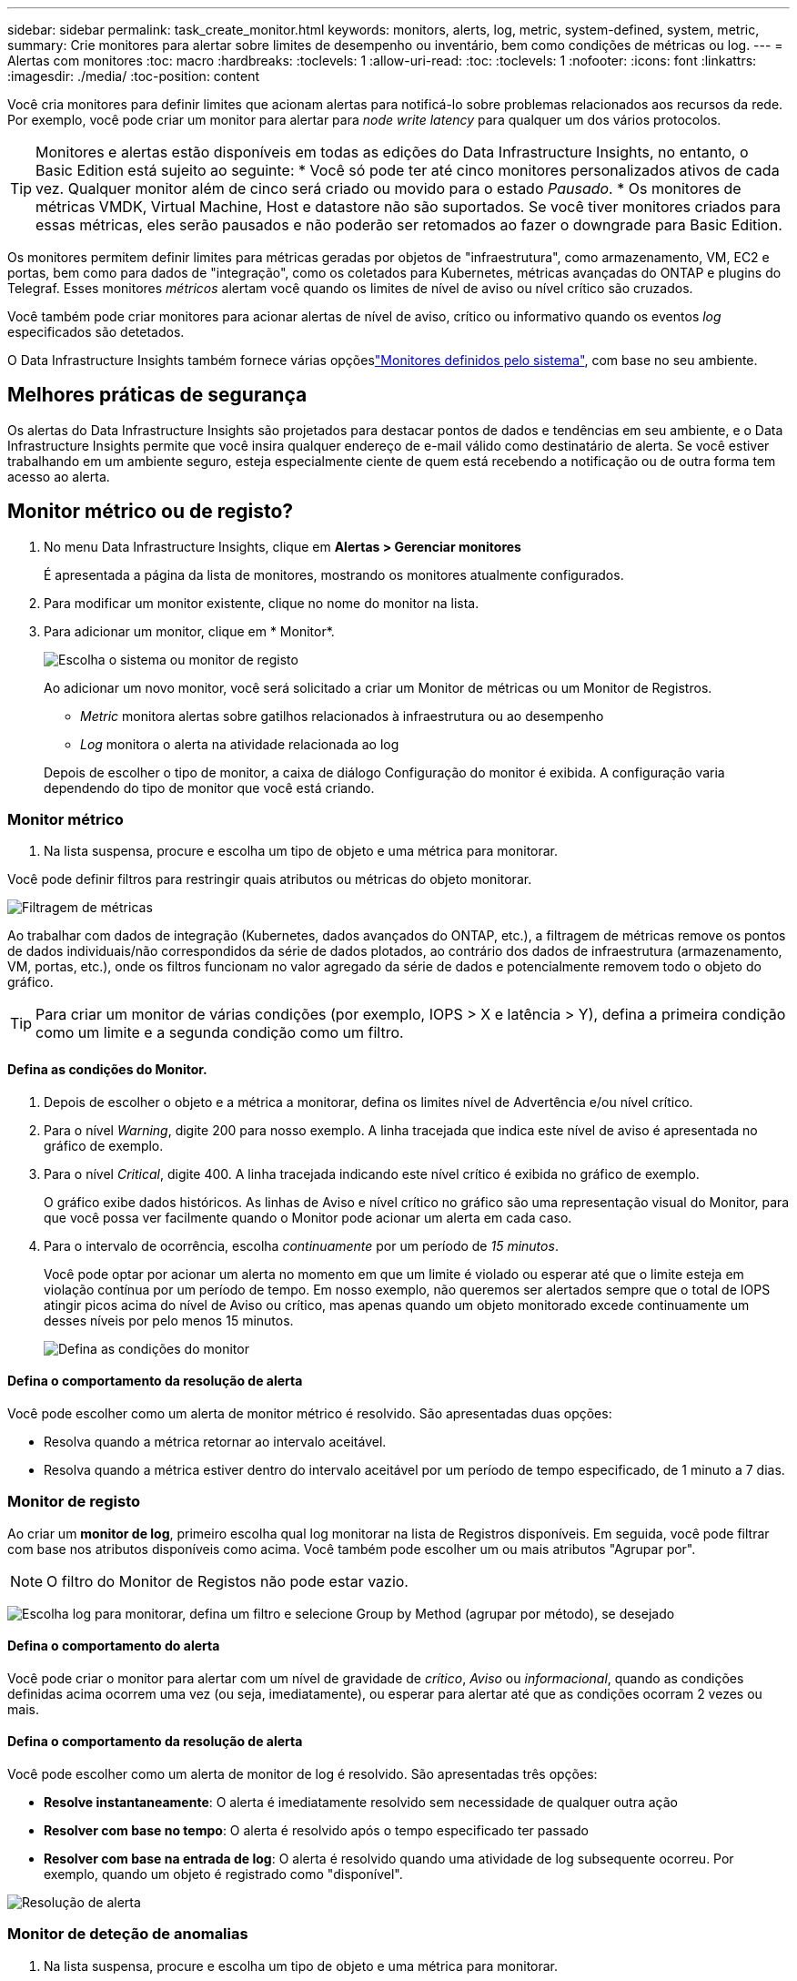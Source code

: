 ---
sidebar: sidebar 
permalink: task_create_monitor.html 
keywords: monitors, alerts, log, metric, system-defined, system, metric, 
summary: Crie monitores para alertar sobre limites de desempenho ou inventário, bem como condições de métricas ou log. 
---
= Alertas com monitores
:toc: macro
:hardbreaks:
:toclevels: 1
:allow-uri-read: 
:toc: 
:toclevels: 1
:nofooter: 
:icons: font
:linkattrs: 
:imagesdir: ./media/
:toc-position: content


[role="lead"]
Você cria monitores para definir limites que acionam alertas para notificá-lo sobre problemas relacionados aos recursos da rede. Por exemplo, você pode criar um monitor para alertar para _node write latency_ para qualquer um dos vários protocolos.


TIP: Monitores e alertas estão disponíveis em todas as edições do Data Infrastructure Insights, no entanto, o Basic Edition está sujeito ao seguinte: * Você só pode ter até cinco monitores personalizados ativos de cada vez. Qualquer monitor além de cinco será criado ou movido para o estado _Pausado_. * Os monitores de métricas VMDK, Virtual Machine, Host e datastore não são suportados. Se você tiver monitores criados para essas métricas, eles serão pausados e não poderão ser retomados ao fazer o downgrade para Basic Edition.


toc::[]
Os monitores permitem definir limites para métricas geradas por objetos de "infraestrutura", como armazenamento, VM, EC2 e portas, bem como para dados de "integração", como os coletados para Kubernetes, métricas avançadas do ONTAP e plugins do Telegraf. Esses monitores _métricos_ alertam você quando os limites de nível de aviso ou nível crítico são cruzados.

Você também pode criar monitores para acionar alertas de nível de aviso, crítico ou informativo quando os eventos _log_ especificados são detetados.

O Data Infrastructure Insights também fornece várias opçõeslink:task_system_monitors.html["Monitores definidos pelo sistema"], com base no seu ambiente.



== Melhores práticas de segurança

Os alertas do Data Infrastructure Insights são projetados para destacar pontos de dados e tendências em seu ambiente, e o Data Infrastructure Insights permite que você insira qualquer endereço de e-mail válido como destinatário de alerta. Se você estiver trabalhando em um ambiente seguro, esteja especialmente ciente de quem está recebendo a notificação ou de outra forma tem acesso ao alerta.



== Monitor métrico ou de registo?

. No menu Data Infrastructure Insights, clique em *Alertas > Gerenciar monitores*
+
É apresentada a página da lista de monitores, mostrando os monitores atualmente configurados.

. Para modificar um monitor existente, clique no nome do monitor na lista.
. Para adicionar um monitor, clique em * Monitor*.
+
image:Monitor_log_or_metric.png["Escolha o sistema ou monitor de registo"]

+
Ao adicionar um novo monitor, você será solicitado a criar um Monitor de métricas ou um Monitor de Registros.

+
** _Metric_ monitora alertas sobre gatilhos relacionados à infraestrutura ou ao desempenho
** _Log_ monitora o alerta na atividade relacionada ao log


+
Depois de escolher o tipo de monitor, a caixa de diálogo Configuração do monitor é exibida. A configuração varia dependendo do tipo de monitor que você está criando.





=== Monitor métrico

. Na lista suspensa, procure e escolha um tipo de objeto e uma métrica para monitorar.


Você pode definir filtros para restringir quais atributos ou métricas do objeto monitorar.

image:MonitorMetricFilter.png["Filtragem de métricas"]

Ao trabalhar com dados de integração (Kubernetes, dados avançados do ONTAP, etc.), a filtragem de métricas remove os pontos de dados individuais/não correspondidos da série de dados plotados, ao contrário dos dados de infraestrutura (armazenamento, VM, portas, etc.), onde os filtros funcionam no valor agregado da série de dados e potencialmente removem todo o objeto do gráfico.


TIP: Para criar um monitor de várias condições (por exemplo, IOPS > X e latência > Y), defina a primeira condição como um limite e a segunda condição como um filtro.



==== Defina as condições do Monitor.

. Depois de escolher o objeto e a métrica a monitorar, defina os limites nível de Advertência e/ou nível crítico.
. Para o nível _Warning_, digite 200 para nosso exemplo. A linha tracejada que indica este nível de aviso é apresentada no gráfico de exemplo.
. Para o nível _Critical_, digite 400. A linha tracejada indicando este nível crítico é exibida no gráfico de exemplo.
+
O gráfico exibe dados históricos. As linhas de Aviso e nível crítico no gráfico são uma representação visual do Monitor, para que você possa ver facilmente quando o Monitor pode acionar um alerta em cada caso.

. Para o intervalo de ocorrência, escolha _continuamente_ por um período de _15 minutos_.
+
Você pode optar por acionar um alerta no momento em que um limite é violado ou esperar até que o limite esteja em violação contínua por um período de tempo. Em nosso exemplo, não queremos ser alertados sempre que o total de IOPS atingir picos acima do nível de Aviso ou crítico, mas apenas quando um objeto monitorado excede continuamente um desses níveis por pelo menos 15 minutos.

+
image:Monitor_metric_conditions.png["Defina as condições do monitor"]





==== Defina o comportamento da resolução de alerta

Você pode escolher como um alerta de monitor métrico é resolvido. São apresentadas duas opções:

* Resolva quando a métrica retornar ao intervalo aceitável.
* Resolva quando a métrica estiver dentro do intervalo aceitável por um período de tempo especificado, de 1 minuto a 7 dias.




=== Monitor de registo

Ao criar um *monitor de log*, primeiro escolha qual log monitorar na lista de Registros disponíveis. Em seguida, você pode filtrar com base nos atributos disponíveis como acima. Você também pode escolher um ou mais atributos "Agrupar por".


NOTE: O filtro do Monitor de Registos não pode estar vazio.

image:Monitor_Group_By_Example.png["Escolha log para monitorar, defina um filtro e selecione Group by Method (agrupar por método), se desejado"]



==== Defina o comportamento do alerta

Você pode criar o monitor para alertar com um nível de gravidade de _crítico_, _Aviso_ ou _informacional_, quando as condições definidas acima ocorrem uma vez (ou seja, imediatamente), ou esperar para alertar até que as condições ocorram 2 vezes ou mais.



==== Defina o comportamento da resolução de alerta

Você pode escolher como um alerta de monitor de log é resolvido. São apresentadas três opções:

* *Resolve instantaneamente*: O alerta é imediatamente resolvido sem necessidade de qualquer outra ação
* *Resolver com base no tempo*: O alerta é resolvido após o tempo especificado ter passado
* *Resolver com base na entrada de log*: O alerta é resolvido quando uma atividade de log subsequente ocorreu. Por exemplo, quando um objeto é registrado como "disponível".


image:Monitor_log_monitor_resolution.png["Resolução de alerta"]



=== Monitor de deteção de anomalias

. Na lista suspensa, procure e escolha um tipo de objeto e uma métrica para monitorar.


Você pode definir filtros para restringir quais atributos ou métricas do objeto monitorar.

image:AnomalyDetectionMonitorMetricChoosing.png["Filtragem de métricas para deteção de anomalias"]



==== Defina as condições do Monitor.

. Depois de escolher o objeto e a métrica para monitorar, yous et as condições em que uma anomalia é detetada.
+
** Escolha se deseja detetar uma anomalia quando a métrica escolhida *picos acima* dos limites previstos, *cai abaixo* desses limites, ou *picos acima ou abaixo* dos limites.
** Defina a *sensibilidade* da deteção. *Low* (menos anomalias são detcted), *Medium* ou *High* (mais anomalias são detetadas).
** Defina os alertas como *Aviso* ou *crítico*.
** Se desejar, você pode optar por reduzir o ruído, ignorando anomalias quando a métrica escolhida estiver abaixo de um limite definido.




image:AnomalyDetectionMonitorDefineConditions.png["Definir as condições para acionar uma deteção de anomalias"]



=== Selecione o tipo de notificação e destinatários

Na seção _Configurar notificação(s) da equipe_, você pode escolher se deseja alertar sua equipe por e-mail ou Webhook.

image:Webhook_Choose_Monitor_Notification.png["Escolha o método de alerta"]

*Alerta via e-mail:*

Especifique os destinatários de e-mail para notificações de alerta. Se desejar, você pode escolher diferentes destinatários para alertas ou alertas críticos.

image:email_monitor_alerts.png["Destinatários do alerta de e-mail"]

*Alerting via Webhook:*

Especifique o(s) webhook(s) para notificações de alerta. Se desejar, você pode escolher diferentes webhooks para alertas críticos ou alertas.

image:Webhook_Monitor_Notifications.png["Webhook Alerting"]


NOTE: As notificações do ONTAP Data Collector têm precedência sobre quaisquer notificações específicas do Monitor que sejam relevantes para o cluster/coletor de dados. A lista de destinatários definida para o coletor de dados receberá os alertas do coletor de dados. Se não houver alertas ativos do coletor de dados, os alertas gerados pelo monitor serão enviados para destinatários específicos do monitor.



=== Definir ações corretivas ou informações adicionais

Você pode adicionar uma descrição opcional, bem como informações adicionais e/ou ações corretivas preenchendo a seção *Adicionar uma descrição de alerta*. A descrição pode ter até 1024 carateres e será enviada com o alerta. O campo de insights/ação corretiva pode ter até 67.000 carateres e será exibido na seção de resumo da página de destino de alerta.

Nesses campos, você pode fornecer notas, links ou etapas a serem tomadas para corrigir ou resolver o alerta.

image:Monitors_Alert_Description.png["Alertar ações corretivas e Descrição"]



=== Guarde o monitor

. Se desejar, pode adicionar uma descrição do monitor.
. Dê ao Monitor um nome significativo e clique em *Salvar*.
+
O novo monitor é adicionado à lista de monitores ativos.





== Lista de monitores

A página Monitor lista os monitores configurados atualmente, mostrando o seguinte:

* Nome do monitor
* Estado
* Objeto/métrica sendo monitorado
* Condições do monitor


Você pode optar por pausar temporariamente o monitoramento de um tipo de objeto clicando no menu à direita do monitor e selecionando *Pausa*. Quando estiver pronto para retomar a monitorização, clique em *Resume*.

Você pode copiar um monitor selecionando *duplicar* no menu. Em seguida, você pode modificar o novo monitor e alterar o objeto/métrica, filtro, condições, destinatários de e-mail, etc.

Se um monitor não for mais necessário, você pode excluí-lo selecionando *Excluir* no menu.



== Monitorar grupos

O agrupamento permite visualizar e gerir monitores relacionados. Por exemplo, você pode ter um grupo de monitores dedicado ao armazenamento em seu ambiente ou monitores relevantes para uma determinada lista de destinatários.

image:Monitors_GroupList.png["Agrupamento de monitores"]

São apresentados os seguintes grupos de monitorização. O número de monitores contidos em um grupo é mostrado ao lado do nome do grupo.

* *Todos os monitores* lista todos os monitores.
* *Monitores personalizados* lista todos os monitores criados pelo usuário.
* *Monitores suspensos* listarão todos os monitores do sistema que foram suspensos pelo Data Infrastructure Insights.
* Os Insights de infraestrutura de dados também mostrarão vários *grupos de Monitor do sistema*, que listarão um ou mais grupos de link:task_system_monitors.html["monitores definidos pelo sistema"], incluindo monitores de infraestrutura e carga de trabalho do ONTAP.



NOTE: Os monitores personalizados podem ser pausados, retomados, excluídos ou movidos para outro grupo. Os monitores definidos pelo sistema podem ser colocados em pausa e retomados, mas não podem ser eliminados ou movidos.



=== Monitores suspensos

Esse grupo só será exibido se o Data Infrastructure Insights tiver suspenso um ou mais monitores. Um monitor pode ser suspenso se estiver gerando alertas excessivos ou contínuos. Se o monitor for um monitor personalizado, modifique as condições para evitar o alerta contínuo e, em seguida, retome o monitor. O monitor será removido do grupo de monitores suspensos quando o problema que causa a suspensão for resolvido.



=== Monitores definidos pelo sistema

Esses grupos mostrarão os monitores fornecidos pelo Data Infrastructure Insights, desde que seu ambiente contenha os dispositivos e/ou a disponibilidade de log exigida pelos monitores.

Os monitores definidos pelo sistema não podem ser modificados, movidos para outro grupo ou eliminados. No entanto, você pode duplicar um monitor do sistema e modificar ou mover a duplicata.

Os monitores do sistema podem incluir monitores para infraestrutura ONTAP (storage, volume, etc.) ou cargas de trabalho (ou seja, monitores de log) ou outros grupos. A NetApp está constantemente avaliando as necessidades do cliente e a funcionalidade do produto e atualizará ou adicionará aos monitores e grupos do sistema conforme necessário.



=== Grupos de monitores personalizados

Você pode criar seus próprios grupos para conter monitores com base em suas necessidades. Por exemplo, você pode querer um grupo para todos os monitores relacionados ao armazenamento.

Para criar um novo grupo de monitores personalizados, clique no botão criar novo grupo de monitores*. Digite um nome para o grupo e clique em *criar grupo*. Um grupo vazio é criado com esse nome.

Para adicionar monitores ao grupo, vá para o grupo _todos os monitores_ (recomendado) e siga um destes procedimentos:

* Para adicionar um único monitor, clique no menu à direita do monitor e selecione _Adicionar ao grupo_. Escolha o grupo ao qual deseja adicionar o monitor.
* Clique no nome do monitor para abrir a visualização de edição do monitor e selecione um grupo na seção _associar a um grupo de monitores_.
+
image:Monitors_AssociateToGroup.png["Associar ao grupo"]



Remova os monitores clicando em um grupo e selecionando _Remover do Grupo_ no menu. Não é possível remover monitores do grupo _todos os monitores_ ou _monitores personalizados_. Para excluir um monitor desses grupos, você deve excluir o próprio monitor.


NOTE: A remoção de um monitor de um grupo não exclui o monitor do Data Infrastructure Insights. Para remover completamente um monitor, selecione o monitor e clique em _Delete_. Isso também o remove do grupo ao qual pertencia e não está mais disponível para nenhum usuário.

Você também pode mover um monitor para um grupo diferente da mesma maneira, selecionando _mover para Grupo_.

Para pausar ou retomar todos os monitores em um grupo de uma vez, selecione o menu do grupo e clique em _Pausa_ ou _Retomar_.

Use o mesmo menu para renomear ou excluir um grupo. A exclusão de um grupo não exclui os monitores do Data Infrastructure Insights; eles ainda estão disponíveis em _todos os monitores_.

image:Monitors_PauseGroup.png["Pausar um grupo"]



== Monitores definidos pelo sistema

O Data Infrastructure Insights inclui vários monitores definidos pelo sistema para métricas e logs. Os monitores do sistema disponíveis dependem dos coletores de dados presentes no seu ambiente. Devido a isso, os monitores disponíveis no Data Infrastructure Insights podem mudar à medida que os coletores de dados são adicionados ou suas configurações alteradas.

Consulte link:task_system_monitors.html["Monitores definidos pelo sistema"]a página para obter descrições de monitores incluídos no Data Infrastructure Insights.



=== Mais informações

* link:task_view_and_manage_alerts.html["Visualização e ausência de alertas"]

